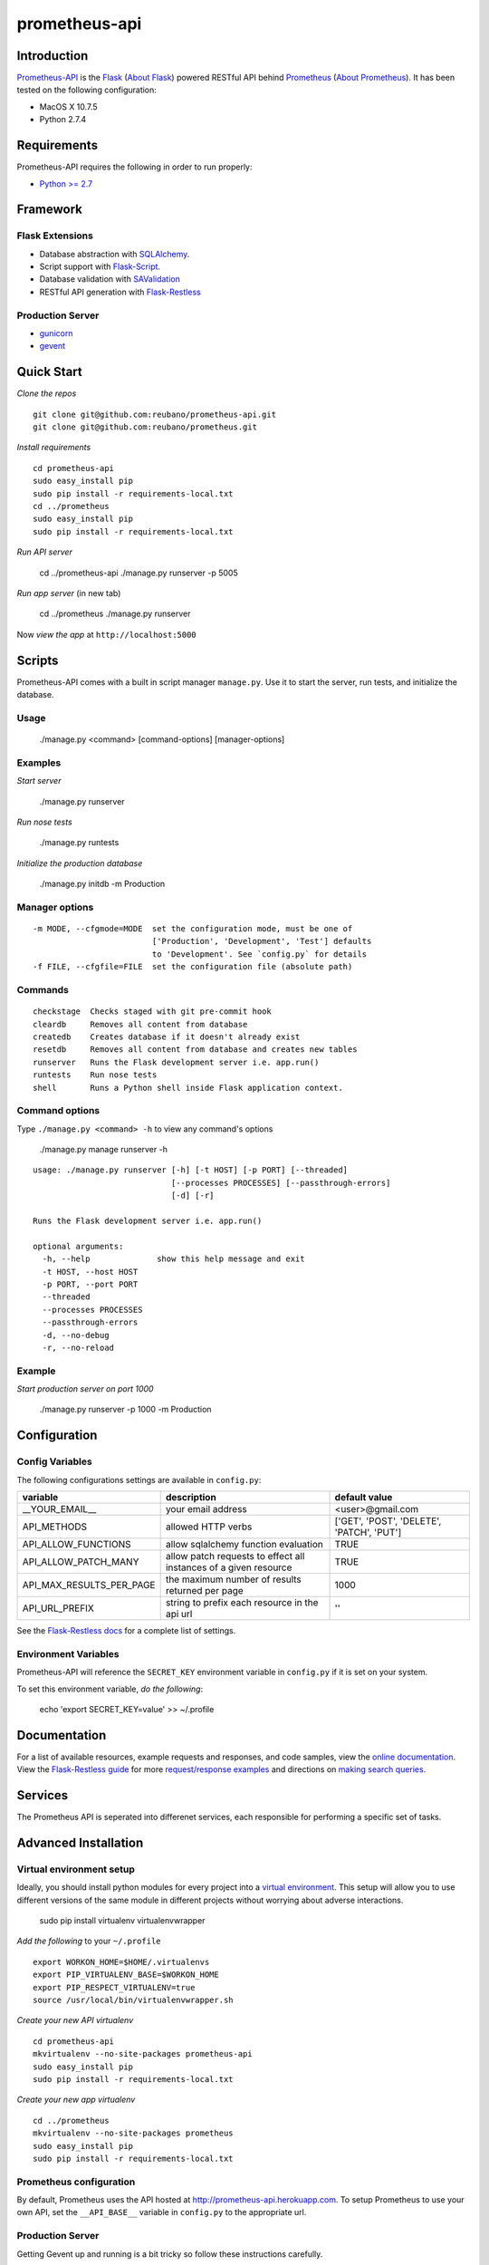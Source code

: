 prometheus-api |build|
==================

.. |build| image:: https://secure.travis-ci.org/reubano/prometheus-api.png

Introduction
------------

`Prometheus-API <http://prometheus-api.herokuapp.com>`_ is the `Flask <http://flask.pocoo.org>`_ (`About Flask`_) powered RESTful API behind `Prometheus <http://prometheus.herokuapp.com>`_ (`About Prometheus`_). It has been tested on the following configuration:

- MacOS X 10.7.5
- Python 2.7.4

Requirements
------------

Prometheus-API requires the following in order to run properly:

- `Python >= 2.7 <http://www.python.org/download>`_

Framework
---------

Flask Extensions
^^^^^^^^^^^^^^^^

- Database abstraction with `SQLAlchemy <http://www.sqlalchemy.org>`_.
- Script support with `Flask-Script <http://flask-script.readthedocs.org/en/latest/>`_.
- Database validation with `SAValidation <https://pypi.python.org/pypi/SAValidation>`_
- RESTful API generation with `Flask-Restless <http://flask-restless.readthedocs.org/>`_

Production Server
^^^^^^^^^^^^^^^^^

- `gunicorn <http://gunicorn.org/>`_
- `gevent <http://www.gevent.org/>`_


Quick Start
-----------

*Clone the repos*

::

	git clone git@github.com:reubano/prometheus-api.git
	git clone git@github.com:reubano/prometheus.git

*Install requirements*

::

	cd prometheus-api
	sudo easy_install pip
	sudo pip install -r requirements-local.txt
	cd ../prometheus
	sudo easy_install pip
	sudo pip install -r requirements-local.txt

*Run API server*

	cd ../prometheus-api
	./manage.py runserver -p 5005

*Run app server* (in new tab)

	cd ../prometheus
	./manage.py runserver

Now *view the app* at ``http://localhost:5000``

Scripts
-------

Prometheus-API comes with a built in script manager ``manage.py``. Use it to start the
server, run tests, and initialize the database.

Usage
^^^^^

	./manage.py <command> [command-options] [manager-options]

Examples
^^^^^^^^

*Start server*

	./manage.py runserver

*Run nose tests*

	./manage.py runtests

*Initialize the production database*

	./manage.py initdb -m Production

Manager options
^^^^^^^^^^^^^^^

::

	  -m MODE, --cfgmode=MODE  set the configuration mode, must be one of
	                           ['Production', 'Development', 'Test'] defaults
	                           to 'Development'. See `config.py` for details
	  -f FILE, --cfgfile=FILE  set the configuration file (absolute path)

Commands
^^^^^^^^

::

	  checkstage  Checks staged with git pre-commit hook
	  cleardb     Removes all content from database
	  createdb    Creates database if it doesn't already exist
	  resetdb     Removes all content from database and creates new tables
	  runserver   Runs the Flask development server i.e. app.run()
	  runtests    Run nose tests
	  shell       Runs a Python shell inside Flask application context.

Command options
^^^^^^^^^^^^^^^

Type ``./manage.py <command> -h`` to view any command's options

	./manage.py manage runserver -h

::

	usage: ./manage.py runserver [-h] [-t HOST] [-p PORT] [--threaded]
	                             [--processes PROCESSES] [--passthrough-errors]
	                             [-d] [-r]

	Runs the Flask development server i.e. app.run()

	optional arguments:
	  -h, --help              show this help message and exit
	  -t HOST, --host HOST
	  -p PORT, --port PORT
	  --threaded
	  --processes PROCESSES
	  --passthrough-errors
	  -d, --no-debug
	  -r, --no-reload

Example
^^^^^^^

*Start production server on port 1000*

	./manage.py runserver -p 1000 -m Production

Configuration
-------------

Config Variables
^^^^^^^^^^^^^^^^

The following configurations settings are available in ``config.py``:

======================== ================================================================ =========================================
variable                 description                                                      default value
======================== ================================================================ =========================================
__YOUR_EMAIL__           your email address                                               <user>@gmail.com
API_METHODS              allowed HTTP verbs                                               ['GET', 'POST', 'DELETE', 'PATCH', 'PUT']
API_ALLOW_FUNCTIONS      allow sqlalchemy function evaluation                             TRUE
API_ALLOW_PATCH_MANY     allow patch requests to effect all instances of a given resource TRUE
API_MAX_RESULTS_PER_PAGE the maximum number of results returned per page                  1000
API_URL_PREFIX           string to prefix each resource in the api url                    ''
======================== ================================================================ =========================================

See the `Flask-Restless docs <http://flask-restless.readthedocs.org/en/latest/customizing.html>`_ for a complete list of settings.

Environment Variables
^^^^^^^^^^^^^^^^^^^^^

Prometheus-API will reference the ``SECRET_KEY`` environment variable in ``config.py`` if it is set on your system.

To set this environment variable, *do the following*:

	echo 'export SECRET_KEY=value' >> ~/.profile

Documentation
-------------

For a list of available resources, example requests and responses, and code samples,
view the `online documentation <http://docs.prometheus.apiary.io/>`_. View the `Flask-Restless guide <http://flask-restless.readthedocs.org>`_ for more `request/response examples <http://flask-restless.readthedocs.org/en/latest/requestformat.html>`_ and directions on `making search queries. <http://flask-restless.readthedocs.org/en/latest/searchformat.html>`_

Services
----------

The Prometheus API is seperated into differenet services, each responsible for performing a specific set of tasks.

========= ================================================================ 
service   description                                                     
========= ================================================================ 
Hermes    price/event data agregator
Cronus    portfolio performance analytics and allocation engine
Icarus    portfolio risk profiler
Oracle    random portfolio generator
Lynx      portfolio x-ray engine
Rosetta   3rd party portfolio data converter
========= ============================================================== 


Advanced Installation
---------------------

Virtual environment setup
^^^^^^^^^^^^^^^^^^^^^^^^^

Ideally, you should install python modules for every project into a `virtual environment <http://blog.sidmitra.com/manage-multiple-projects-better-with-virtuale>`_.
This setup will allow you to use different versions of the same module in different
projects without worrying about adverse interactions.

	sudo pip install virtualenv virtualenvwrapper

*Add the following* to your ``~/.profile``

::

	export WORKON_HOME=$HOME/.virtualenvs
	export PIP_VIRTUALENV_BASE=$WORKON_HOME
	export PIP_RESPECT_VIRTUALENV=true
	source /usr/local/bin/virtualenvwrapper.sh

*Create your new API virtualenv*

::

	cd prometheus-api
	mkvirtualenv --no-site-packages prometheus-api
	sudo easy_install pip
	sudo pip install -r requirements-local.txt

*Create your new app virtualenv*

::

	cd ../prometheus
	mkvirtualenv --no-site-packages prometheus
	sudo easy_install pip
	sudo pip install -r requirements-local.txt

Prometheus configuration
^^^^^^^^^^^^^^^^^^^^^^^^

By default, Prometheus uses the API hosted at http://prometheus-api.herokuapp.com.
To setup Prometheus to use your own API, set the
``__API_BASE__`` variable in ``config.py`` to the appropriate url.

Production Server
^^^^^^^^^^^^^^^^^

Getting Gevent up and running is a bit tricky so follow these instructions carefully.

To use ``gevent``, you first need to install ``libevent``.

*Linux*

	apt-get install libevent-dev

*Mac OS X via* `homebrew <http://mxcl.github.com/homebrew/>`_

	brew install libevent

*Mac OS X via* `macports <http://www.macports.com/>`_

	sudo port install libevent

*Mac OS X via DMG*

	`download on Rudix <http://rudix.org/packages-jkl.html#libevent>`_

Now that libevent is handy, *install the remaining requirements*

	sudo pip install -r requirements.txt

Or via the following if you installed libevent from macports

::

	sudo CFLAGS="-I /opt/local/include -L /opt/local/lib" pip install gevent
	sudo pip install -r requirements.txt

Finally, *install foreman*

	sudo gem install foreman

Now, you can *run the application* locally

	foreman start

You can also *specify what port you'd prefer to use*

	foreman start -p 5555


Deployment
^^^^^^^^^^

If you haven't `signed up for Heroku <https://api.heroku.com/signup>`_, go
ahead and do that. You should then be able to `add your SSH key to
Heroku <http://devcenter.heroku.com/articles/quickstart>`_, and also
`heroku login` from the commandline.

*Install heroku and create your app*

::

	sudo gem install heroku
	heroku create -s cedar app_name

*Add the database*

::

	heroku addons:add heroku-postgresql:dev
	heroku pg:promote HEROKU_POSTGRESQL_COLOR

*Push to Heroku and initialize the database*

::

	git push heroku master
	heroku run python manage.py createdb -m Production

*Start the web instance and make sure the application is up and running*

::

	heroku ps:scale web=1
	heroku ps

Now, we can *view the application in our web browser*

	heroku open

And anytime you want to redeploy, it's as simple as ``git push heroku master``.
Once you are done coding, deactivate your virtualenv with ``deactivate``.

Directory Structure
-------------------

	tree . | sed 's/+----/├──/' | sed '/.pyc/d' | sed '/.DS_Store/d'

::

	prometheus-api
         ├──Procfile                        (heroku process)
         ├──README.rst                      (this file)
         ├──app
         |    ├──__init__.py                (main app module)
         |    ├──helper.py                  (manager/test helper functions)
         |    ├──LICENSE
         |    ├──MANIFEST.in                (pypi includes)
         |    ├──models
         |    |    ├──__init__.py
         |    |    ├──cronus.py             (portfolio analytics engine models)
         |    |    ├──hermes.py             (price/event data aggregator models)
         |    ├──README.rst                 (symlink for pypi)
         |    ├──setup.py                   (pypi settings)
         |    ├──tests
         |         ├──__init__.py           (main tests module)
         |         ├──standard.rc           (pylint config)
         |         ├──test.sh               (git pre-commit hook)
         |         ├──test_hermes.py        (hermes model tests)
         |         ├──test_site.py          (site tests)
         ├──app.db                          (app development database)
         ├──config.py                       (app config)
         ├──manage.py                       (flask-script)
         ├──requirements.txt                (python module requirements)
         ├──runtime.txt                     (python version)
         ├──schema.png                      (database relationship model)
         ├──setup.cfg                       (unit test settings)

Contributing
------------

*First time*

1. Fork
2. Clone
3. Code (if you are having problems committing because of git pre-commit
   hook errors, just run ``./manage.py checkstage`` to see what the issues are.)
4. Use tabs **not** spaces
5. Add upstream ``git remote add upstream https://github.com/reubano/prometheus-api.git``
6. Rebase ``git rebase upstream/master``
7. Test ``./manage.py runtests``
8. Push ``git push origin master``
9. Submit a pull request

*Continuing*

1. Code (if you are having problems committing because of git pre-commit
   hook errors, just run ``./manage.py checkstage`` to see what the issues are.)
2. Use tabs **not** spaces
3. Update upstream ``git fetch upstream``
4. Rebase ``git rebase upstream/master``
5. Test ``./manage.py runtests``
6. Push ``git push origin master``
7. Submit a pull request

Contributors
------------

	git shortlog -sn

::

	commits: 430
	  430  Reuben Cummings

About Prometheus
----------------

Prometheus tells you how your stock portfolio has performed over time, gives insight into how to optimize your asset allocation, and monitors your portfolio for rebalancing or performance enhancing opportunities.

About Flask
-----------

`Flask <http://flask.pocoo.org>`_ is a BSD-licensed microframework for Python based on
`Werkzeug <http://werkzeug.pocoo.org/>`_, `Jinja2 <http://jinja.pocoo.org>`_ and good intentions.

License
-------

Prometheus API is distributed under the `BSD License <http://opensource.org/licenses/bsd-3-license.php>`_, the same as `Flask <http://flask.pocoo.org>`_ on which this program depends.
